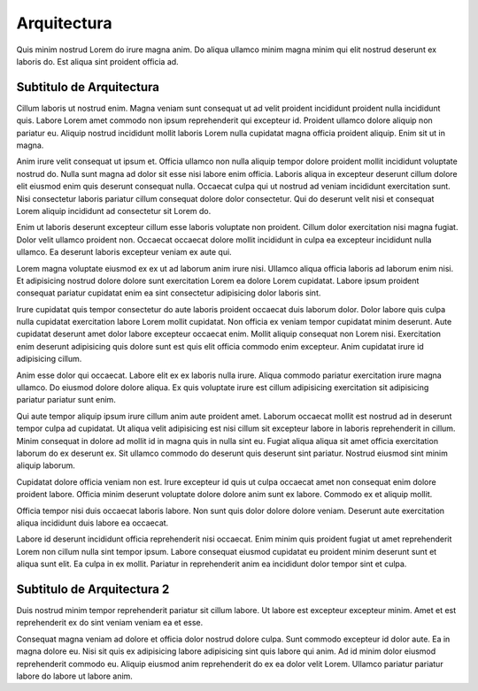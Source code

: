 ============
Arquitectura
============

Quis minim nostrud Lorem do irure magna anim. Do aliqua ullamco minim magna minim qui elit nostrud deserunt ex laboris do. Est aliqua sint proident officia ad.


Subtitulo de Arquitectura
=========================

Cillum laboris ut nostrud enim. Magna veniam sunt consequat ut ad velit proident incididunt proident nulla incididunt quis. Labore Lorem amet commodo non ipsum reprehenderit qui excepteur id. Proident ullamco dolore aliquip non pariatur eu. Aliquip nostrud incididunt mollit laboris Lorem nulla cupidatat magna officia proident aliquip. Enim sit ut in magna.

Anim irure velit consequat ut ipsum et. Officia ullamco non nulla aliquip tempor dolore proident mollit incididunt voluptate nostrud do. Nulla sunt magna ad dolor sit esse nisi labore enim officia. Laboris aliqua in excepteur deserunt cillum dolore elit eiusmod enim quis deserunt consequat nulla. Occaecat culpa qui ut nostrud ad veniam incididunt exercitation sunt. Nisi consectetur laboris pariatur cillum consequat dolore dolor consectetur. Qui do deserunt velit nisi et consequat Lorem aliquip incididunt ad consectetur sit Lorem do.

Enim ut laboris deserunt excepteur cillum esse laboris voluptate non proident. Cillum dolor exercitation nisi magna fugiat. Dolor velit ullamco proident non. Occaecat occaecat dolore mollit incididunt in culpa ea excepteur incididunt nulla ullamco. Ea deserunt laboris excepteur veniam ex aute qui.

Lorem magna voluptate eiusmod ex ex ut ad laborum anim irure nisi. Ullamco aliqua officia laboris ad laborum enim nisi. Et adipisicing nostrud dolore dolore sunt exercitation Lorem ea dolore Lorem cupidatat. Labore ipsum proident consequat pariatur cupidatat enim ea sint consectetur adipisicing dolor laboris sint.

Irure cupidatat quis tempor consectetur do aute laboris proident occaecat duis laborum dolor. Dolor labore quis culpa nulla cupidatat exercitation labore Lorem mollit cupidatat. Non officia ex veniam tempor cupidatat minim deserunt. Aute cupidatat deserunt amet dolor labore excepteur occaecat enim. Mollit aliquip consequat non Lorem nisi. Exercitation enim deserunt adipisicing quis dolore sunt est quis elit officia commodo enim excepteur. Anim cupidatat irure id adipisicing cillum.

Anim esse dolor qui occaecat. Labore elit ex ex laboris nulla irure. Aliqua commodo pariatur exercitation irure magna ullamco. Do eiusmod dolore dolore aliqua. Ex quis voluptate irure est cillum adipisicing exercitation sit adipisicing pariatur pariatur sunt enim.

Qui aute tempor aliquip ipsum irure cillum anim aute proident amet. Laborum occaecat mollit est nostrud ad in deserunt tempor culpa ad cupidatat. Ut aliqua velit adipisicing est nisi cillum sit excepteur labore in laboris reprehenderit in cillum. Minim consequat in dolore ad mollit id in magna quis in nulla sint eu. Fugiat aliqua aliqua sit amet officia exercitation laborum do ex deserunt ex. Sit ullamco commodo do deserunt quis deserunt sint pariatur. Nostrud eiusmod sint minim aliquip laborum.

Cupidatat dolore officia veniam non est. Irure excepteur id quis ut culpa occaecat amet non consequat enim dolore proident labore. Officia minim deserunt voluptate dolore dolore anim sunt ex labore. Commodo ex et aliquip mollit.

Officia tempor nisi duis occaecat laboris labore. Non sunt quis dolor dolore dolore veniam. Deserunt aute exercitation aliqua incididunt duis labore ea occaecat.

Labore id deserunt incididunt officia reprehenderit nisi occaecat. Enim minim quis proident fugiat ut amet reprehenderit Lorem non cillum nulla sint tempor ipsum. Labore consequat eiusmod cupidatat eu proident minim deserunt sunt et aliqua sunt elit. Ea culpa in ex mollit. Pariatur in reprehenderit anim ea incididunt dolor tempor sint et culpa.


Subtitulo de Arquitectura 2
===========================

Duis nostrud minim tempor reprehenderit pariatur sit cillum labore. Ut labore est excepteur excepteur minim. Amet et est reprehenderit ex do sint veniam veniam ea et esse.

Consequat magna veniam ad dolore et officia dolor nostrud dolore culpa. Sunt commodo excepteur id dolor aute. Ea in magna dolore eu. Nisi sit quis ex adipisicing labore adipisicing sint quis labore qui anim. Ad id minim dolor eiusmod reprehenderit commodo eu. Aliquip eiusmod anim reprehenderit do ex ea dolor velit Lorem. Ullamco pariatur pariatur labore do labore ut labore anim.